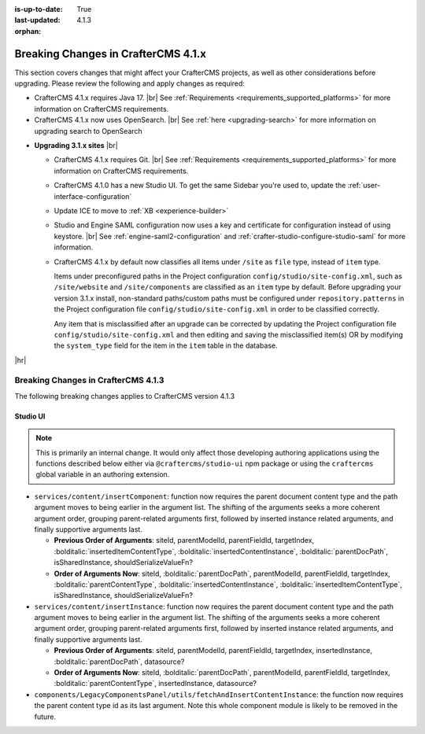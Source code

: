 :is-up-to-date: True
:last-updated: 4.1.3
:orphan:

.. _breaking-changes-4-1-x:

====================================
Breaking Changes in CrafterCMS 4.1.x
====================================
This section covers changes that might affect your CrafterCMS projects, as well as other considerations
before upgrading. Please review the following and apply changes as required:

- CrafterCMS 4.1.x requires Java 17. |br| See :ref:`Requirements <requirements_supported_platforms>` for more
  information on CrafterCMS requirements.

- CrafterCMS 4.1.x now uses OpenSearch. |br| See :ref:`here <upgrading-search>` for more information on upgrading search to OpenSearch

.. _compatibility-with-3.1.x:

- **Upgrading 3.1.x sites** |br|

  - CrafterCMS 4.1.x requires Git. |br| See :ref:`Requirements <requirements_supported_platforms>` for more
    information on CrafterCMS requirements.

  - CrafterCMS 4.1.0 has a new Studio UI. To get the same Sidebar you're used to, update
    the :ref:`user-interface-configuration`

  - Update ICE to move to :ref:`XB <experience-builder>`

  - Studio and Engine SAML configuration now uses a key and certificate for configuration instead of using keystore. |br|
    See :ref:`engine-saml2-configuration` and :ref:`crafter-studio-configure-studio-saml` for more information.

  - CrafterCMS 4.1.x by default now classifies all items under ``/site`` as ``file`` type, instead of ``item`` type.

    Items under preconfigured paths in the Project configuration ``config/studio/site-config.xml``, such as
    ``/site/website`` and ``/site/components`` are classified as an ``item`` type by default. Before upgrading your
    version 3.1.x install, non-standard paths/custom paths must be configured under ``repository.patterns`` in the
    Project configuration file ``config/studio/site-config.xml`` in order to be classified correctly.

    Any item that is misclassified after an upgrade can be corrected by updating the Project configuration file
    ``config/studio/site-config.xml`` and then editing and saving the misclassified item(s) OR by modifying the
    ``system_type`` field for the item in the ``item`` table in the database.

|hr|

.. _breaking-changes-4-1-3:

------------------------------------
Breaking Changes in CrafterCMS 4.1.3
------------------------------------
The following breaking changes applies to CrafterCMS version 4.1.3

^^^^^^^^^
Studio UI
^^^^^^^^^
.. note::
    This is primarily an internal change. It would only affect those developing authoring applications using the functions described below either via ``@craftercms/studio-ui`` npm package or using the ``craftercms`` global variable in an authoring extension.

* ``services/content/insertComponent``: function now requires the parent document content type and the path argument
  moves to being earlier in the argument list. The shifting of the arguments seeks a more coherent argument order,
  grouping parent-related arguments first, followed by inserted instance related arguments, and finally supportive
  arguments last.

  * **Previous Order of Arguments**: siteId, parentModelId, parentFieldId, targetIndex, :bolditalic:`insertedItemContentType`,
    :bolditalic:`insertedContentInstance`, :bolditalic:`parentDocPath`, isSharedInstance, shouldSerializeValueFn?
  * **Order of Arguments Now**: siteId, :bolditalic:`parentDocPath`, parentModelId, parentFieldId, targetIndex,
    :bolditalic:`parentContentType`, :bolditalic:`insertedContentInstance`, :bolditalic:`insertedItemContentType`,
    isSharedInstance, shouldSerializeValueFn?

* ``services/content/insertInstance``: function now requires the parent document content type and the path argument
  moves to being earlier in the argument list. The shifting of the arguments seeks a more coherent argument order,
  grouping parent-related arguments first, followed by inserted instance related arguments, and finally supportive
  arguments last.

  * **Previous Order of Arguments**: siteId, parentModelId, parentFieldId, targetIndex, insertedInstance,
    :bolditalic:`parentDocPath`, datasource?
  * **Order of Arguments Now**: siteId, :bolditalic:`parentDocPath`, parentModelId, parentFieldId, targetIndex,
    :bolditalic:`parentContentType`, insertedInstance, datasource?

* ``components/LegacyComponentsPanel/utils/fetchAndInsertContentInstance``: the function now requires the parent
  content type id as its last argument. Note this whole component module is likely to be removed in the future.
